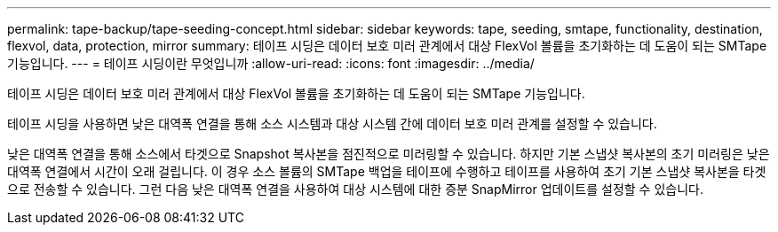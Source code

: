---
permalink: tape-backup/tape-seeding-concept.html 
sidebar: sidebar 
keywords: tape, seeding, smtape, functionality, destination, flexvol, data, protection, mirror 
summary: 테이프 시딩은 데이터 보호 미러 관계에서 대상 FlexVol 볼륨을 초기화하는 데 도움이 되는 SMTape 기능입니다. 
---
= 테이프 시딩이란 무엇입니까
:allow-uri-read: 
:icons: font
:imagesdir: ../media/


[role="lead"]
테이프 시딩은 데이터 보호 미러 관계에서 대상 FlexVol 볼륨을 초기화하는 데 도움이 되는 SMTape 기능입니다.

테이프 시딩을 사용하면 낮은 대역폭 연결을 통해 소스 시스템과 대상 시스템 간에 데이터 보호 미러 관계를 설정할 수 있습니다.

낮은 대역폭 연결을 통해 소스에서 타겟으로 Snapshot 복사본을 점진적으로 미러링할 수 있습니다. 하지만 기본 스냅샷 복사본의 초기 미러링은 낮은 대역폭 연결에서 시간이 오래 걸립니다. 이 경우 소스 볼륨의 SMTape 백업을 테이프에 수행하고 테이프를 사용하여 초기 기본 스냅샷 복사본을 타겟으로 전송할 수 있습니다. 그런 다음 낮은 대역폭 연결을 사용하여 대상 시스템에 대한 증분 SnapMirror 업데이트를 설정할 수 있습니다.
